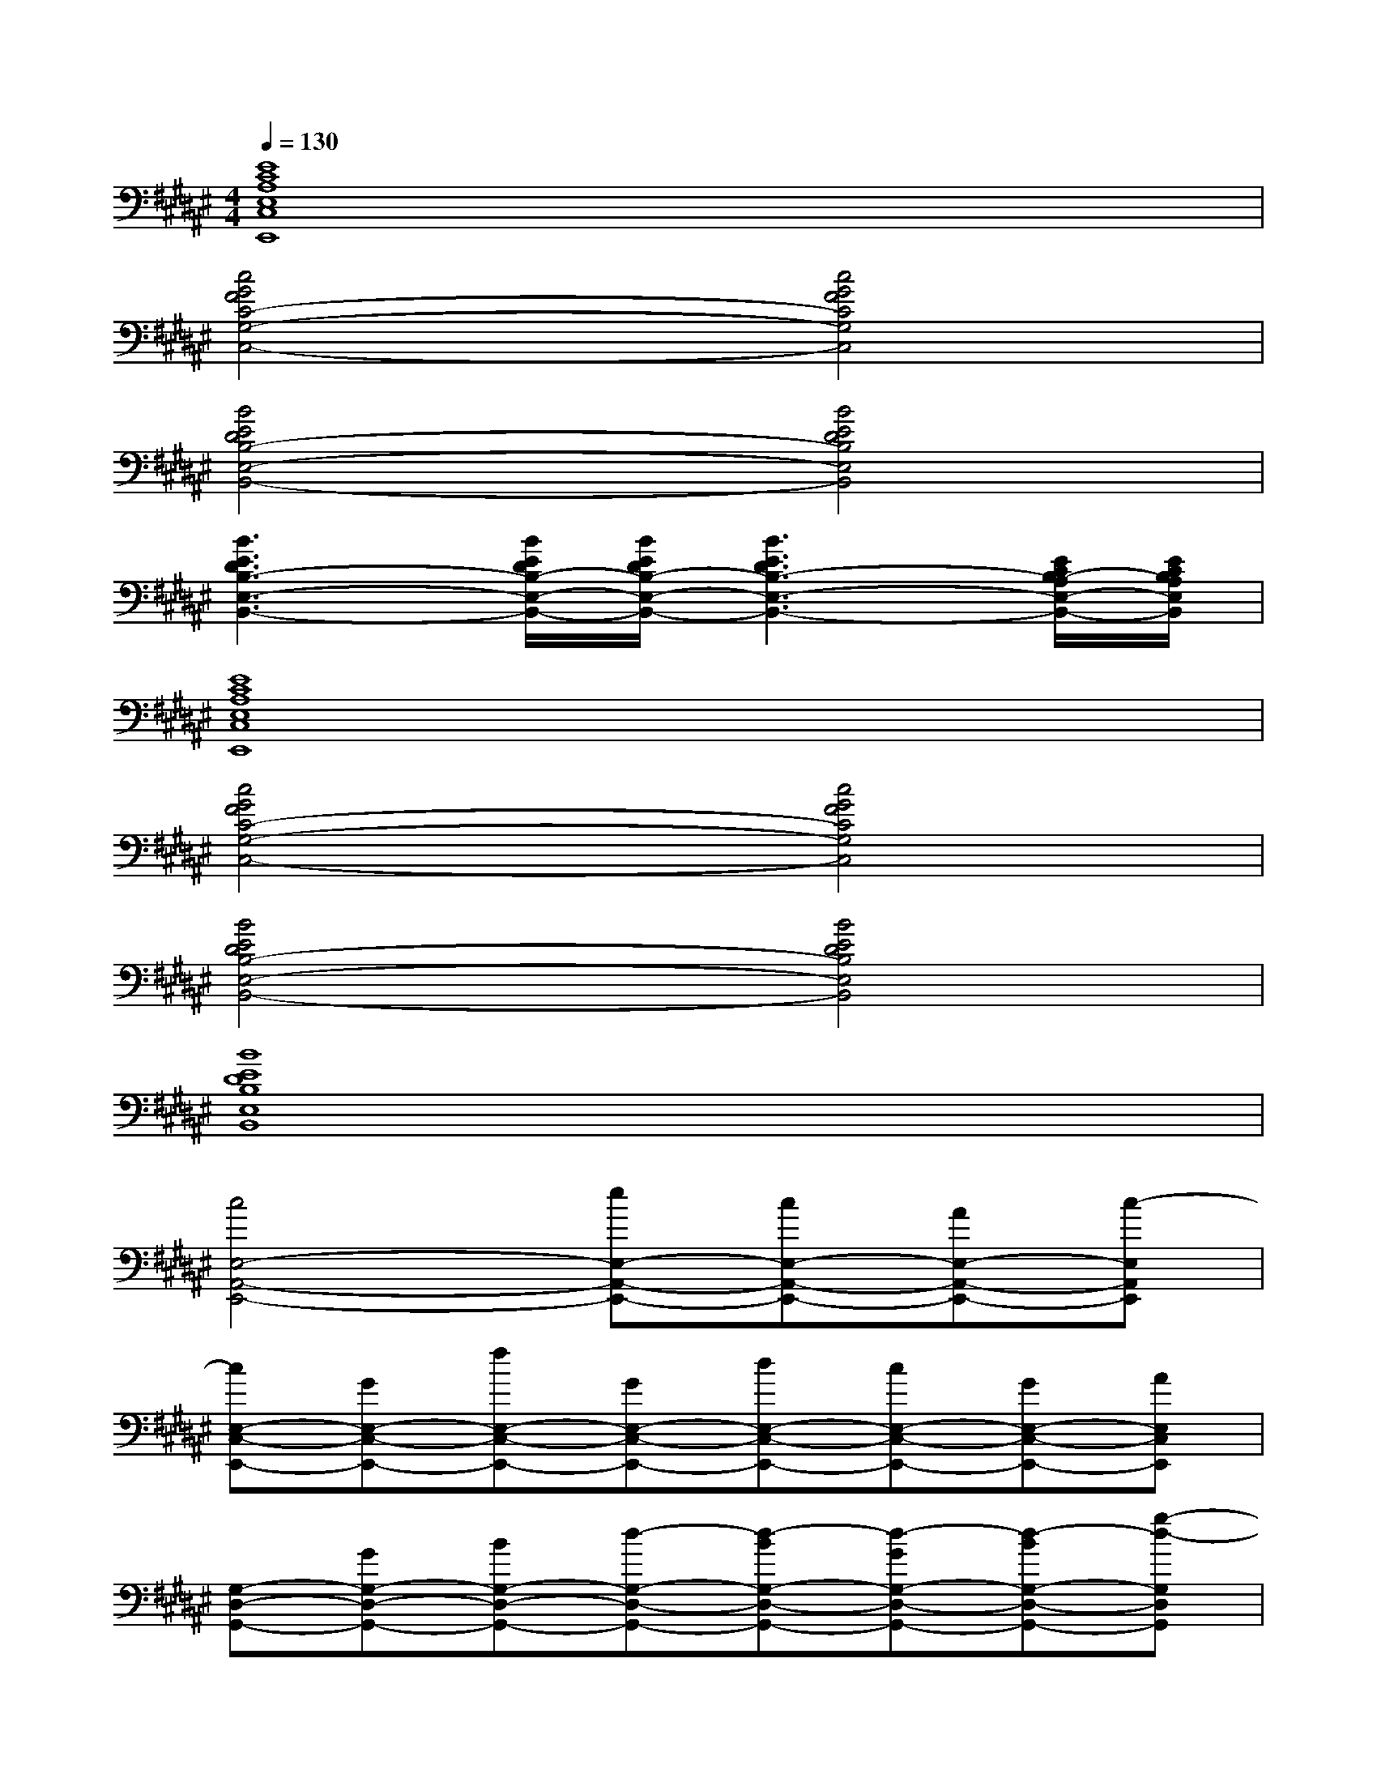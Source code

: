 X:1
T:
M:4/4
L:1/8
Q:1/4=130
K:F#%6sharps
V:1
[E8C8A,8E,8C,8E,,8]|
[c4G4F4C4-G,4-C,4-][c4G4F4C4G,4C,4]|
[B4E4D4B,4-E,4-B,,4-][B4E4D4B,4E,4B,,4]|
[B3E3D3B,3-E,3-B,,3-][B/2E/2D/2B,/2-E,/2-B,,/2-][B/2E/2D/2B,/2-E,/2-B,,/2-][B3E3D3B,3-E,3-B,,3-][E/2C/2B,/2-A,/2E,/2-B,,/2-][E/2C/2B,/2A,/2E,/2B,,/2]|
[E8C8A,8E,8C,8E,,8]|
[c4G4F4C4-G,4-C,4-][c4G4F4C4G,4C,4]|
[B4E4D4B,4-E,4-B,,4-][B4E4D4B,4E,4B,,4]|
[B8E8D8B,8E,8B,,8]|
[c4E,4-A,,4-E,,4-][eE,-A,,-E,,-][cE,-A,,-E,,-][AE,-A,,-E,,-][c-E,A,,E,,]|
[cE,-C,-E,,-][GE,-C,-E,,-][fE,-C,-E,,-][GE,-C,-E,,-][dE,-C,-E,,-][cE,-C,-E,,-][GE,-C,-E,,-][AE,C,E,,]|
[G,-D,-G,,-][GG,-D,-G,,-][BG,-D,-G,,-][d-G,-D,-G,,-][d-BG,-D,-G,,-][d-GG,-D,-G,,-][d-BG,-D,-G,,-][g-d-G,D,G,,]|
[g-d-BG,-D,-G,,-][g-d-GG,-D,-G,,-][gdBG,-D,-G,,-][d-G,D,G,,][d4G,4D,4G,,4]|
[c4E,4-A,,4-E,,4-][eE,-A,,-E,,-][cE,-A,,-E,,-][AE,-A,,-E,,-][c-E,A,,E,,]|
[c2E,2-C,2-E,,2-][CE,-C,-E,,-][FE,-C,-E,,-][G4E,4C,4E,,4]|
[B,-E,-B,,-][DB,-E,-B,,-][EB,-E,-B,,-][B2-B,2-E,2-B,,2-][BEB,-E,-B,,-][BB,-E,-B,,-][e-B,E,B,,]|
[e-BB,-E,-B,,-][e-EB,-E,-B,,-][eBB,-E,-B,,-][d-B,E,B,,][d3B,3-E,3-B,,3-][B,E,B,,]